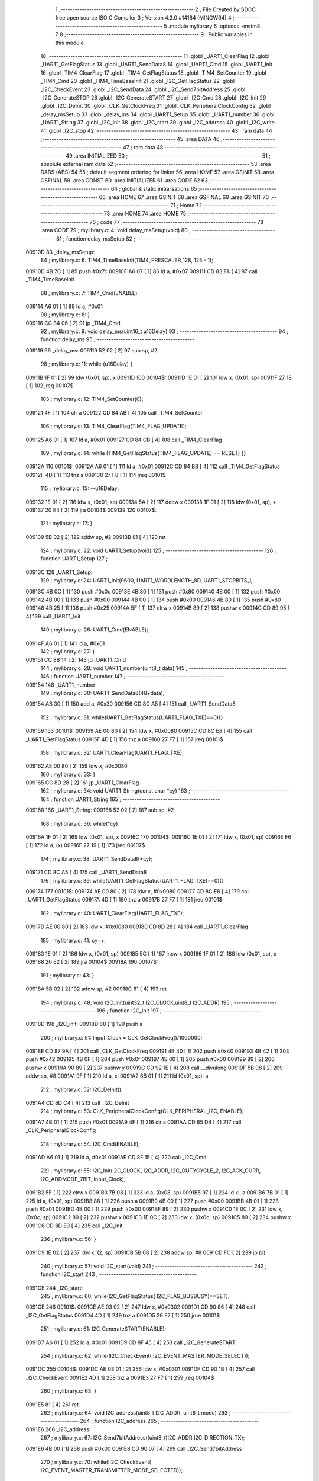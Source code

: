                                       1 ;--------------------------------------------------------
                                      2 ; File Created by SDCC : free open source ISO C Compiler 
                                      3 ; Version 4.3.0 #14184 (MINGW64)
                                      4 ;--------------------------------------------------------
                                      5 	.module mylibrary
                                      6 	.optsdcc -mstm8
                                      7 	
                                      8 ;--------------------------------------------------------
                                      9 ; Public variables in this module
                                     10 ;--------------------------------------------------------
                                     11 	.globl _UART1_ClearFlag
                                     12 	.globl _UART1_GetFlagStatus
                                     13 	.globl _UART1_SendData8
                                     14 	.globl _UART1_Cmd
                                     15 	.globl _UART1_Init
                                     16 	.globl _TIM4_ClearFlag
                                     17 	.globl _TIM4_GetFlagStatus
                                     18 	.globl _TIM4_SetCounter
                                     19 	.globl _TIM4_Cmd
                                     20 	.globl _TIM4_TimeBaseInit
                                     21 	.globl _I2C_GetFlagStatus
                                     22 	.globl _I2C_CheckEvent
                                     23 	.globl _I2C_SendData
                                     24 	.globl _I2C_Send7bitAddress
                                     25 	.globl _I2C_GenerateSTOP
                                     26 	.globl _I2C_GenerateSTART
                                     27 	.globl _I2C_Cmd
                                     28 	.globl _I2C_Init
                                     29 	.globl _I2C_DeInit
                                     30 	.globl _CLK_GetClockFreq
                                     31 	.globl _CLK_PeripheralClockConfig
                                     32 	.globl _delay_msSetup
                                     33 	.globl _delay_ms
                                     34 	.globl _UART1_Setup
                                     35 	.globl _UART1_number
                                     36 	.globl _UART1_String
                                     37 	.globl _I2C_init
                                     38 	.globl _I2C_start
                                     39 	.globl _I2C_address
                                     40 	.globl _I2C_write
                                     41 	.globl _I2C_stop
                                     42 ;--------------------------------------------------------
                                     43 ; ram data
                                     44 ;--------------------------------------------------------
                                     45 	.area DATA
                                     46 ;--------------------------------------------------------
                                     47 ; ram data
                                     48 ;--------------------------------------------------------
                                     49 	.area INITIALIZED
                                     50 ;--------------------------------------------------------
                                     51 ; absolute external ram data
                                     52 ;--------------------------------------------------------
                                     53 	.area DABS (ABS)
                                     54 
                                     55 ; default segment ordering for linker
                                     56 	.area HOME
                                     57 	.area GSINIT
                                     58 	.area GSFINAL
                                     59 	.area CONST
                                     60 	.area INITIALIZER
                                     61 	.area CODE
                                     62 
                                     63 ;--------------------------------------------------------
                                     64 ; global & static initialisations
                                     65 ;--------------------------------------------------------
                                     66 	.area HOME
                                     67 	.area GSINIT
                                     68 	.area GSFINAL
                                     69 	.area GSINIT
                                     70 ;--------------------------------------------------------
                                     71 ; Home
                                     72 ;--------------------------------------------------------
                                     73 	.area HOME
                                     74 	.area HOME
                                     75 ;--------------------------------------------------------
                                     76 ; code
                                     77 ;--------------------------------------------------------
                                     78 	.area CODE
                                     79 ;	mylibrary.c: 4: void delay_msSetup(void)
                                     80 ;	-----------------------------------------
                                     81 ;	 function delay_msSetup
                                     82 ;	-----------------------------------------
      00910D                         83 _delay_msSetup:
                                     84 ;	mylibrary.c: 6: TIM4_TimeBaseInit(TIM4_PRESCALER_128, 125 - 1);
      00910D 4B 7C            [ 1]   85 	push	#0x7c
      00910F A6 07            [ 1]   86 	ld	a, #0x07
      009111 CD 83 FA         [ 4]   87 	call	_TIM4_TimeBaseInit
                                     88 ;	mylibrary.c: 7: TIM4_Cmd(ENABLE);
      009114 A6 01            [ 1]   89 	ld	a, #0x01
                                     90 ;	mylibrary.c: 8: }
      009116 CC 84 06         [ 2]   91 	jp	_TIM4_Cmd
                                     92 ;	mylibrary.c: 9: void delay_ms(uint16_t u16Delay)
                                     93 ;	-----------------------------------------
                                     94 ;	 function delay_ms
                                     95 ;	-----------------------------------------
      009119                         96 _delay_ms:
      009119 52 02            [ 2]   97 	sub	sp, #2
                                     98 ;	mylibrary.c: 11: while (u16Delay) {
      00911B 1F 01            [ 2]   99 	ldw	(0x01, sp), x
      00911D                        100 00104$:
      00911D 1E 01            [ 2]  101 	ldw	x, (0x01, sp)
      00911F 27 18            [ 1]  102 	jreq	00107$
                                    103 ;	mylibrary.c: 12: TIM4_SetCounter(0);
      009121 4F               [ 1]  104 	clr	a
      009122 CD 84 AB         [ 4]  105 	call	_TIM4_SetCounter
                                    106 ;	mylibrary.c: 13: TIM4_ClearFlag(TIM4_FLAG_UPDATE);
      009125 A6 01            [ 1]  107 	ld	a, #0x01
      009127 CD 84 CB         [ 4]  108 	call	_TIM4_ClearFlag
                                    109 ;	mylibrary.c: 14: while (TIM4_GetFlagStatus(TIM4_FLAG_UPDATE) == RESET) {}
      00912A                        110 00101$:
      00912A A6 01            [ 1]  111 	ld	a, #0x01
      00912C CD 84 BB         [ 4]  112 	call	_TIM4_GetFlagStatus
      00912F 4D               [ 1]  113 	tnz	a
      009130 27 F8            [ 1]  114 	jreq	00101$
                                    115 ;	mylibrary.c: 15: --u16Delay;
      009132 1E 01            [ 2]  116 	ldw	x, (0x01, sp)
      009134 5A               [ 2]  117 	decw	x
      009135 1F 01            [ 2]  118 	ldw	(0x01, sp), x
      009137 20 E4            [ 2]  119 	jra	00104$
      009139                        120 00107$:
                                    121 ;	mylibrary.c: 17: }
      009139 5B 02            [ 2]  122 	addw	sp, #2
      00913B 81               [ 4]  123 	ret
                                    124 ;	mylibrary.c: 22: void UART1_Setup(void)
                                    125 ;	-----------------------------------------
                                    126 ;	 function UART1_Setup
                                    127 ;	-----------------------------------------
      00913C                        128 _UART1_Setup:
                                    129 ;	mylibrary.c: 24: UART1_Init(9600, UART1_WORDLENGTH_8D, UART1_STOPBITS_1, 
      00913C 4B 0C            [ 1]  130 	push	#0x0c
      00913E 4B 80            [ 1]  131 	push	#0x80
      009140 4B 00            [ 1]  132 	push	#0x00
      009142 4B 00            [ 1]  133 	push	#0x00
      009144 4B 00            [ 1]  134 	push	#0x00
      009146 4B 80            [ 1]  135 	push	#0x80
      009148 4B 25            [ 1]  136 	push	#0x25
      00914A 5F               [ 1]  137 	clrw	x
      00914B 89               [ 2]  138 	pushw	x
      00914C CD 89 95         [ 4]  139 	call	_UART1_Init
                                    140 ;	mylibrary.c: 26: UART1_Cmd(ENABLE);
      00914F A6 01            [ 1]  141 	ld	a, #0x01
                                    142 ;	mylibrary.c: 27: }
      009151 CC 8B 14         [ 2]  143 	jp	_UART1_Cmd
                                    144 ;	mylibrary.c: 28: void UART1_number(uint8_t data)
                                    145 ;	-----------------------------------------
                                    146 ;	 function UART1_number
                                    147 ;	-----------------------------------------
      009154                        148 _UART1_number:
                                    149 ;	mylibrary.c: 30: UART1_SendData8(48+data);
      009154 AB 30            [ 1]  150 	add	a, #0x30
      009156 CD 8C A5         [ 4]  151 	call	_UART1_SendData8
                                    152 ;	mylibrary.c: 31: while(UART1_GetFlagStatus(UART1_FLAG_TXE)==0){}
      009159                        153 00101$:
      009159 AE 00 80         [ 2]  154 	ldw	x, #0x0080
      00915C CD 8C E8         [ 4]  155 	call	_UART1_GetFlagStatus
      00915F 4D               [ 1]  156 	tnz	a
      009160 27 F7            [ 1]  157 	jreq	00101$
                                    158 ;	mylibrary.c: 32: UART1_ClearFlag(UART1_FLAG_TXE);
      009162 AE 00 80         [ 2]  159 	ldw	x, #0x0080
                                    160 ;	mylibrary.c: 33: }
      009165 CC 8D 28         [ 2]  161 	jp	_UART1_ClearFlag
                                    162 ;	mylibrary.c: 34: void UART1_String(const char *cy)
                                    163 ;	-----------------------------------------
                                    164 ;	 function UART1_String
                                    165 ;	-----------------------------------------
      009168                        166 _UART1_String:
      009168 52 02            [ 2]  167 	sub	sp, #2
                                    168 ;	mylibrary.c: 36: while(*cy)
      00916A 1F 01            [ 2]  169 	ldw	(0x01, sp), x
      00916C                        170 00104$:
      00916C 1E 01            [ 2]  171 	ldw	x, (0x01, sp)
      00916E F6               [ 1]  172 	ld	a, (x)
      00916F 27 19            [ 1]  173 	jreq	00107$
                                    174 ;	mylibrary.c: 38: UART1_SendData8(*cy);
      009171 CD 8C A5         [ 4]  175 	call	_UART1_SendData8
                                    176 ;	mylibrary.c: 39: while(UART1_GetFlagStatus(UART1_FLAG_TXE)==0){}
      009174                        177 00101$:
      009174 AE 00 80         [ 2]  178 	ldw	x, #0x0080
      009177 CD 8C E8         [ 4]  179 	call	_UART1_GetFlagStatus
      00917A 4D               [ 1]  180 	tnz	a
      00917B 27 F7            [ 1]  181 	jreq	00101$
                                    182 ;	mylibrary.c: 40: UART1_ClearFlag(UART1_FLAG_TXE);
      00917D AE 00 80         [ 2]  183 	ldw	x, #0x0080
      009180 CD 8D 28         [ 4]  184 	call	_UART1_ClearFlag
                                    185 ;	mylibrary.c: 41: cy++;
      009183 1E 01            [ 2]  186 	ldw	x, (0x01, sp)
      009185 5C               [ 1]  187 	incw	x
      009186 1F 01            [ 2]  188 	ldw	(0x01, sp), x
      009188 20 E2            [ 2]  189 	jra	00104$
      00918A                        190 00107$:
                                    191 ;	mylibrary.c: 43: }
      00918A 5B 02            [ 2]  192 	addw	sp, #2
      00918C 81               [ 4]  193 	ret
                                    194 ;	mylibrary.c: 48: void I2C_init(uint32_t I2C_CLOCK,uint8_t I2C_ADDR)
                                    195 ;	-----------------------------------------
                                    196 ;	 function I2C_init
                                    197 ;	-----------------------------------------
      00918D                        198 _I2C_init:
      00918D 88               [ 1]  199 	push	a
                                    200 ;	mylibrary.c: 51: Input_Clock = CLK_GetClockFreq()/1000000;
      00918E CD 87 9A         [ 4]  201 	call	_CLK_GetClockFreq
      009191 4B 40            [ 1]  202 	push	#0x40
      009193 4B 42            [ 1]  203 	push	#0x42
      009195 4B 0F            [ 1]  204 	push	#0x0f
      009197 4B 00            [ 1]  205 	push	#0x00
      009199 89               [ 2]  206 	pushw	x
      00919A 90 89            [ 2]  207 	pushw	y
      00919C CD 92 1E         [ 4]  208 	call	__divulong
      00919F 5B 08            [ 2]  209 	addw	sp, #8
      0091A1 9F               [ 1]  210 	ld	a, xl
      0091A2 6B 01            [ 1]  211 	ld	(0x01, sp), a
                                    212 ;	mylibrary.c: 52: I2C_DeInit();
      0091A4 CD 8D C4         [ 4]  213 	call	_I2C_DeInit
                                    214 ;	mylibrary.c: 53: CLK_PeripheralClockConfig(CLK_PERIPHERAL_I2C, ENABLE);
      0091A7 4B 01            [ 1]  215 	push	#0x01
      0091A9 4F               [ 1]  216 	clr	a
      0091AA CD 85 D4         [ 4]  217 	call	_CLK_PeripheralClockConfig
                                    218 ;	mylibrary.c: 54: I2C_Cmd(ENABLE);
      0091AD A6 01            [ 1]  219 	ld	a, #0x01
      0091AF CD 8F 15         [ 4]  220 	call	_I2C_Cmd
                                    221 ;	mylibrary.c: 55: I2C_Init(I2C_CLOCK, I2C_ADDR, I2C_DUTYCYCLE_2, I2C_ACK_CURR, I2C_ADDMODE_7BIT, Input_Clock);
      0091B2 5F               [ 1]  222 	clrw	x
      0091B3 7B 08            [ 1]  223 	ld	a, (0x08, sp)
      0091B5 97               [ 1]  224 	ld	xl, a
      0091B6 7B 01            [ 1]  225 	ld	a, (0x01, sp)
      0091B8 88               [ 1]  226 	push	a
      0091B9 4B 00            [ 1]  227 	push	#0x00
      0091BB 4B 01            [ 1]  228 	push	#0x01
      0091BD 4B 00            [ 1]  229 	push	#0x00
      0091BF 89               [ 2]  230 	pushw	x
      0091C0 1E 0C            [ 2]  231 	ldw	x, (0x0c, sp)
      0091C2 89               [ 2]  232 	pushw	x
      0091C3 1E 0C            [ 2]  233 	ldw	x, (0x0c, sp)
      0091C5 89               [ 2]  234 	pushw	x
      0091C6 CD 8D E9         [ 4]  235 	call	_I2C_Init
                                    236 ;	mylibrary.c: 56: }
      0091C9 1E 02            [ 2]  237 	ldw	x, (2, sp)
      0091CB 5B 08            [ 2]  238 	addw	sp, #8
      0091CD FC               [ 2]  239 	jp	(x)
                                    240 ;	mylibrary.c: 57: void I2C_start(void)
                                    241 ;	-----------------------------------------
                                    242 ;	 function I2C_start
                                    243 ;	-----------------------------------------
      0091CE                        244 _I2C_start:
                                    245 ;	mylibrary.c: 60: while(I2C_GetFlagStatus( I2C_FLAG_BUSBUSY)==SET);
      0091CE                        246 00101$:
      0091CE AE 03 02         [ 2]  247 	ldw	x, #0x0302
      0091D1 CD 90 86         [ 4]  248 	call	_I2C_GetFlagStatus
      0091D4 4D               [ 1]  249 	tnz	a
      0091D5 26 F7            [ 1]  250 	jrne	00101$
                                    251 ;	mylibrary.c: 61: I2C_GenerateSTART(ENABLE);
      0091D7 A6 01            [ 1]  252 	ld	a, #0x01
      0091D9 CD 8F 45         [ 4]  253 	call	_I2C_GenerateSTART
                                    254 ;	mylibrary.c: 62: while(!I2C_CheckEvent( I2C_EVENT_MASTER_MODE_SELECT));
      0091DC                        255 00104$:
      0091DC AE 03 01         [ 2]  256 	ldw	x, #0x0301
      0091DF CD 90 1B         [ 4]  257 	call	_I2C_CheckEvent
      0091E2 4D               [ 1]  258 	tnz	a
      0091E3 27 F7            [ 1]  259 	jreq	00104$
                                    260 ;	mylibrary.c: 63: }
      0091E5 81               [ 4]  261 	ret
                                    262 ;	mylibrary.c: 64: void I2C_address(uint8_t I2C_ADDR, uint8_t mode)
                                    263 ;	-----------------------------------------
                                    264 ;	 function I2C_address
                                    265 ;	-----------------------------------------
      0091E6                        266 _I2C_address:
                                    267 ;	mylibrary.c: 67: I2C_Send7bitAddress((uint8_t)I2C_ADDR,I2C_DIRECTION_TX);
      0091E6 4B 00            [ 1]  268 	push	#0x00
      0091E8 CD 90 07         [ 4]  269 	call	_I2C_Send7bitAddress
                                    270 ;	mylibrary.c: 70: while(!I2C_CheckEvent( I2C_EVENT_MASTER_TRANSMITTER_MODE_SELECTED));
      0091EB                        271 00101$:
      0091EB AE 07 82         [ 2]  272 	ldw	x, #0x0782
      0091EE CD 90 1B         [ 4]  273 	call	_I2C_CheckEvent
      0091F1 4D               [ 1]  274 	tnz	a
      0091F2 27 F7            [ 1]  275 	jreq	00101$
                                    276 ;	mylibrary.c: 73: I2C_SendData(mode);
      0091F4 7B 03            [ 1]  277 	ld	a, (0x03, sp)
      0091F6 CD 90 17         [ 4]  278 	call	_I2C_SendData
                                    279 ;	mylibrary.c: 76: while(!I2C_CheckEvent( I2C_EVENT_MASTER_BYTE_TRANSMITTED));
      0091F9                        280 00104$:
      0091F9 AE 07 84         [ 2]  281 	ldw	x, #0x0784
      0091FC CD 90 1B         [ 4]  282 	call	_I2C_CheckEvent
      0091FF 4D               [ 1]  283 	tnz	a
      009200 27 F7            [ 1]  284 	jreq	00104$
                                    285 ;	mylibrary.c: 77: }
      009202 85               [ 2]  286 	popw	x
      009203 84               [ 1]  287 	pop	a
      009204 FC               [ 2]  288 	jp	(x)
                                    289 ;	mylibrary.c: 78: void I2C_write(uint8_t data)
                                    290 ;	-----------------------------------------
                                    291 ;	 function I2C_write
                                    292 ;	-----------------------------------------
      009205                        293 _I2C_write:
                                    294 ;	mylibrary.c: 81: I2C_SendData(data);
      009205 CD 90 17         [ 4]  295 	call	_I2C_SendData
                                    296 ;	mylibrary.c: 84: while(!I2C_GetFlagStatus( I2C_FLAG_TRANSFERFINISHED));
      009208                        297 00101$:
      009208 AE 01 04         [ 2]  298 	ldw	x, #0x0104
      00920B CD 90 86         [ 4]  299 	call	_I2C_GetFlagStatus
      00920E 4D               [ 1]  300 	tnz	a
      00920F 27 F7            [ 1]  301 	jreq	00101$
                                    302 ;	mylibrary.c: 85: }
      009211 81               [ 4]  303 	ret
                                    304 ;	mylibrary.c: 86: void I2C_stop(void)
                                    305 ;	-----------------------------------------
                                    306 ;	 function I2C_stop
                                    307 ;	-----------------------------------------
      009212                        308 _I2C_stop:
                                    309 ;	mylibrary.c: 89: I2C_GenerateSTOP(ENABLE);
      009212 A6 01            [ 1]  310 	ld	a, #0x01
      009214 CD 8F 5D         [ 4]  311 	call	_I2C_GenerateSTOP
                                    312 ;	mylibrary.c: 91: I2C->SR1;       I2C->SR3;
      009217 C6 52 17         [ 1]  313 	ld	a, 0x5217
      00921A C6 52 19         [ 1]  314 	ld	a, 0x5219
                                    315 ;	mylibrary.c: 92: }
      00921D 81               [ 4]  316 	ret
                                    317 	.area CODE
                                    318 	.area CONST
                                    319 	.area INITIALIZER
                                    320 	.area CABS (ABS)
